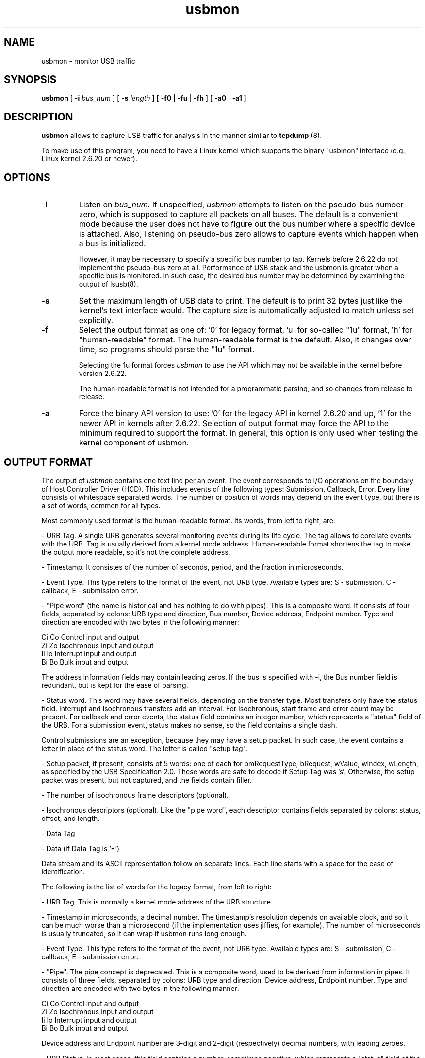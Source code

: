 .TH usbmon 8 "10 April 2007"
.IX usbmon
.SH NAME
usbmon \- monitor USB traffic
.SH SYNOPSIS
.B usbmon
[
.B -i
.I bus_num
]
[
.B -s
.I length
]
[
.B -f0
|
.B -fu
|
.B -fh
]
[
.B -a0
|
.B -a1
]
.SH DESCRIPTION
.B usbmon
allows to capture USB traffic for analysis in the manner similar to
.BR tcpdump
(8).

To make use of this program, you need to have a Linux kernel
which supports the binary "usbmon" interface
(e.g., Linux kernel 2.6.20 or newer).

.SH OPTIONS
.TP
.B \-i
Listen on \fIbus_num\fP. If unspecified,
.I usbmon
attempts to listen on the pseudo-bus number zero,
which is supposed to capture all packets on all buses.
The default is a convenient mode because the user does not have to figure out
the bus number where a specific device is attached.
Also, listening on pseudo-bus zero allows to capture events
which happen when a bus is initialized.

However, it may be necessary to specify a specific bus number to tap.
Kernels before 2.6.22 do not implement the pseudo-bus zero at all.
Performance of USB stack and the usbmon is greater when a specific
bus is monitored.
In such case,
the desired bus number may be determined by examining the output of lsusb(8).

.TP
.B \-s
Set the maximum length of USB data to print. The default is to
print 32 bytes just like the kernel's text interface would.
The capture size is automatically adjusted to match unless set explicitly.

.TP
.B \-f
Select the output format as one of: '0' for legacy format, 'u' for so-called
"1u" format, 'h' for "human-readable" format. The human-readable format
is the default. Also, it changes over time, so programs should parse
the "1u" format.

Selecting the 1u format forces
.I usbmon
to use the API which may not be available in the kernel before version 2.6.22.

The human-readable format is not intended for a programmatic parsing,
and so changes from release to release.

.TP
.B \-a
Force the binary API version to use: '0' for the legacy API in kernel
2.6.20 and up, '1' for the newer API in kernels after 2.6.22.
Selection of output format may force the API to the minimum required
to support the format. In general, this option is only used when
testing the kernel component of usbmon.

.SH OUTPUT FORMAT
.LP
The output of
.I usbmon
contains one text line per an event. The event corresponds to I/O operations
on the boundary of Host Controller Driver (HCD).
This includes events of the following types:
Submission,
Callback,
Error.
Every line consists
of whitespace separated words. The number or position of words may depend
on the event type, but there is a set of words, common for all types.
.LP
Most commonly used format is the human-readable format. Its words,
from left to right, are:
.PP
- URB Tag.
A single URB generates several monitoring events during its life cycle.
The tag allows to corellate events with the URB.
Tag is usually derived from a kernel mode address.
Human-readable format shortens the tag to make the output more readable,
so it's not the complete address.
.PP
- Timestamp. It consistes of the number of seconds, period, and the fraction
in microseconds.
.PP
- Event Type. This type refers to the format of the event, not URB type.
Available types are: S - submission, C - callback, E - submission error.
.PP
- "Pipe word" (the name is historical and has nothing to do with pipes).
This is a composite word. It consists of four fields, separated
by colons: URB type and direction, Bus number, Device address, Endpoint number.
Type and direction are encoded with two bytes in the following manner:
.PP
    Ci Co   Control input and output
    Zi Zo   Isochronous input and output
    Ii Io   Interrupt input and output
    Bi Bo   Bulk input and output
.PP
The address information fields may contain leading zeros. If the bus is
specified with -i, the Bus number field is redundant, but is kept for
the ease of parsing.
.PP
- Status word. This word may have several fields, depending on the transfer
type. Most transfers only have the status field. Interrupt and Isochronous
transfers add an interval. For Isochronous, start frame and error count
may be present. For callback and error events,
the status field contains an integer number,
which represents a "status" field of the URB.
For a submission event, status makes no sense,
so the field contains a single dash.
.PP
Control submissions are an exception, because they may have a setup
packet. In such case, the event contains a letter in place of the status word.
The letter is called "setup tag".
.PP
- Setup packet, if present, consists of 5 words: one of each for bmRequestType,
bRequest, wValue, wIndex, wLength, as specified by the USB Specification 2.0.
These words are safe to decode if Setup Tag was 's'. Otherwise, the setup
packet was present, but not captured, and the fields contain filler.
.PP
- The number of isochronous frame descriptors (optional).
.PP
- Isochronous descriptors (optional). Like the "pipe word", each descriptor
contains fields separated by colons: status, offset, and length.
.PP
- Data Tag
.PP
- Data (if Data Tag is '=')
.PP
Data stream and its ASCII representation follow on separate lines.
Each line starts with a space for the ease of identification.

.LP
The following is the list of words for the legacy format, from left to right:
.PP
- URB Tag. This is normally a kernel mode address of the URB structure.
.PP
- Timestamp in microseconds, a decimal number. The timestamp's resolution
depends on available clock, and so it can be much worse than a microsecond
(if the implementation uses jiffies, for example).
The number of microseconds is usually truncated, so it can wrap
if usbmon runs long enough.
.PP
- Event Type. This type refers to the format of the event, not URB type.
Available types are: S - submission, C - callback, E - submission error.
.PP
- "Pipe". The pipe concept is deprecated. This is a composite word, used to
be derived from information in pipes. It consists of three fields, separated
by colons: URB type and direction, Device address, Endpoint number.
Type and direction are encoded with two bytes in the following manner:
.PP
    Ci Co   Control input and output
    Zi Zo   Isochronous input and output
    Ii Io   Interrupt input and output
    Bi Bo   Bulk input and output
.PP
Device address and Endpoint number are 3-digit and 2-digit (respectively)
decimal numbers, with leading zeroes.
.PP
- URB Status. In most cases, this field contains a number, sometimes negative,
which represents a "status" field of the URB. This field makes no sense for
submissions, but is present anyway to help scripts with parsing. When an
error occurs, the field contains the error code. In case of a submission of
a Control packet, this field contains a Setup Tag instead of an error code.
It is easy to tell whether the Setup Tag is present because it is never a
number. Thus if scripts find a number in this field, they proceed to read
Data Length. If they find something else, like a letter, they read the setup
packet before reading the Data Length.
.PP
- Setup packet, if present, consists of 5 words: one of each for bmRequestType,
bRequest, wValue, wIndex, wLength, as specified by the USB Specification 2.0.
These words are safe to decode if Setup Tag was 's'. Otherwise, the setup
packet was present, but not captured, and the fields contain filler.
.PP
- Data Length. For submissions, this is the requested length. For callbacks,
this is the actual length.
.PP
- Data tag. The usbmon may not always capture data, even if length is nonzero.
The data words are present only if this tag is '='.
.PP
- Data words follow, in big endian hexadecimal format. Notice that they are
not machine words, but really just a byte stream split into words to make
it easier to read. Thus, the last word may contain from one to four bytes.
The length of collected data is limited (see the
.I \-s
parameter) and can be less than the data length
report in the Data Length word.

.SH FILES
.TP
.B /proc/devices
This file is read to determine the major of /dev/usbmonN if such node does
not exist in the system.
.TP
.B /dev/usbmonN
The
.I usbmon
attempts to open
.I /dev/usbmon{N},
where N is the bus number.
If the node does not exist,
.I usbmon
creates it.

.SH SEE ALSO
.BR lsusb (8)

.SH AUTHOR
Pete Zaitcev, <zaitcev@redhat.com>.
